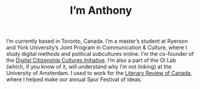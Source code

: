 #+title: I’m Anthony
#+date:
#+author:
#+OPTIONS: toc:nil
#+HTML_HEAD: <link rel="stylesheet" type="text/css" href="style.css"/>

[[img:circle.png]]

I’m currently based in Toronto, Canada. I’m a master’s student at Ryerson and York University’s Joint Program in Communication & Culture, where I study digital methods and political subcultures online. I’m the co-founder of the [[https://www.dcc.infoscapelab.ca][Digital Citizenship Cultures Initiative]]. I’m also a part of the OI Lab (which, if you know of it, will understand why I’m not linking) at the University of Amsterdam. I used to work for the [[https://reviewcanada.ca][Literary Review of Canada]], where I helped make our annual Spur Festival of ideas.
